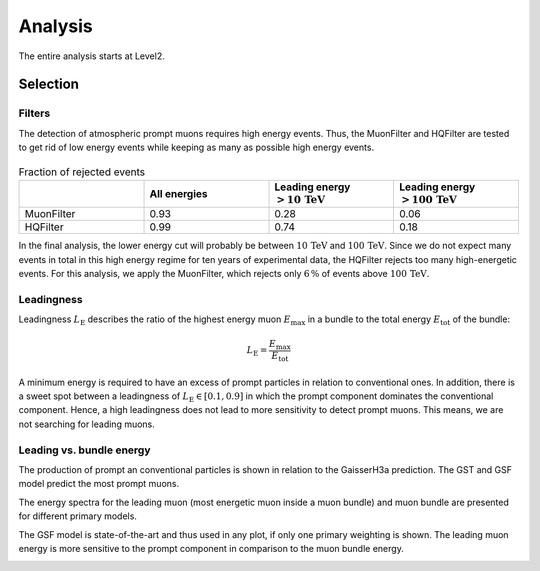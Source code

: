 Analysis 
########

The entire analysis starts at Level2.

Selection 
+++++++++

Filters 
-------
The detection of atmospheric prompt muons requires high energy events. Thus, the MuonFilter and HQFilter are tested to get rid of low energy events 
while keeping as many as possible high energy events. 

.. image:: images/plots/pre_filter/bundle_muon_energy_ratio.pdf 

.. image:: images/plots/pre_filter/filter_fraction_bundle_muon.pdf

.. image:: images/plots/pre_filter/leading_muon_energy_ratio.pdf 

.. figure:: images/plots/pre_filter/filter_fraction_leading_muon.pdf

.. list-table:: Fraction of rejected events 
    :widths: 33 33 33 33
    :header-rows: 1 

    * - 
      - All energies 
      - Leading energy :math:`> 10\,\mathrm{TeV}`
      - Leading energy :math:`> 100\,\mathrm{TeV}`
    * - MuonFilter 
      - 0.93 
      - 0.28 
      - 0.06 
    * - HQFilter 
      - 0.99 
      - 0.74 
      - 0.18
     
In the final analysis, the lower energy cut will probably be between :math:`10\,\mathrm{TeV}` and :math:`100\,\mathrm{TeV}`. Since we do not expect many events in 
total in this high energy regime for ten years of experimental data, the HQFilter rejects too many high-energetic events. 
For this analysis, we apply the MuonFilter, which rejects only :math:`6\,\%` of events above :math:`100\,\mathrm{TeV}`.

Leadingness 
-----------
Leadingness :math:`L_{\mathrm{E}}` describes the ratio of the highest energy muon :math:`E_{\mathrm{max}}` in a bundle to the total energy :math:`E_{\mathrm{tot}}` 
of the bundle:

.. math:: 

    L_{\mathrm{E}} = \frac{E_{\mathrm{max}}}{E_{\mathrm{tot}}}

.. image:: images/plots/dataset_exploration/leading_bundle_energy_fraction.pdf 

A minimum energy is required to have an excess of prompt particles in relation to conventional ones. In addition, there is a sweet spot between 
a leadingness of :math:`L_{\mathrm{E}} \in [0.1, 0.9]` in which the prompt component dominates the conventional component. Hence, a high leadingness does not 
lead to more sensitivity to detect prompt muons. This means, we are not searching for leading muons.

Leading vs. bundle energy 
-------------------------
The production of prompt an conventional particles is shown in relation to the GaisserH3a prediction. The GST and GSF model predict the 
most prompt muons.

.. image:: images/plots/dataset_exploration/prompt_production_primary_models.pdf

The energy spectra for the leading muon (most energetic muon inside a muon bundle) and muon bundle are presented for different primary models.

.. image:: images/plots/dataset_exploration/bundle_energy_at_entry_4_primary_models.pdf 

.. image:: images/plots/dataset_exploration/leading_energy_at_entry_4_primary_models.pdf

The GSF model is state-of-the-art and thus used in any plot, if only one primary weighting is shown. The leading muon energy is more sensitive to the prompt 
component in comparison to the muon bundle energy. 

.. image:: images/plots/dataset_exploration/pr_conv_MCLabelsLeadingMuons_bundle_energy_at_entry.pdf 

.. image:: images/plots/dataset_exploration/pr_conv_MCLabelsLeadingMuons_entry_energy.pdf



